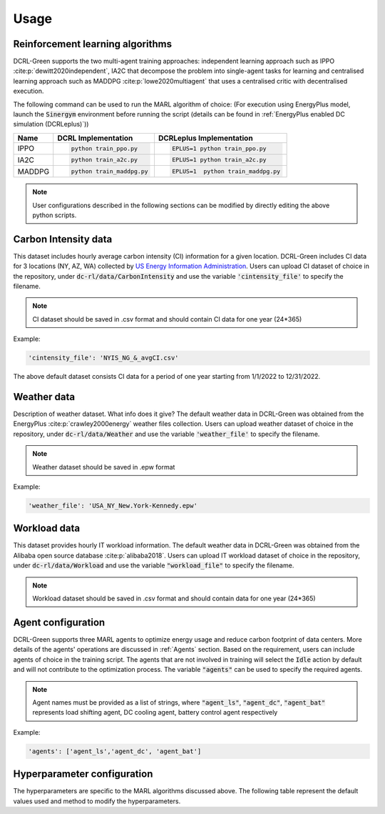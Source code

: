 =====
Usage
=====

Reinforcement learning algorithms
---------------------------------

DCRL-Green supports the two multi-agent training approaches: independent learning approach such as IPPO :cite:p:`dewitt2020independent`, IA2C that decompose the problem into single-agent tasks for learning
and centralised learning approach such as MADDPG :cite:p:`lowe2020multiagent` that uses a centralised critic with decentralised execution.

The following command can be used to run the MARL algorithm of choice:
(For execution using EnergyPlus model, launch the :code:`Sinergym` environment before running the script (details can be found in :ref:`EnergyPlus enabled DC simulation (DCRLeplus)`))

+--------+---------------------------+------------------------------------+
| Name   |   DCRL Implementation     | DCRLeplus Implementation           |
+========+===========================+====================================+
| IPPO   | .. code-block:: bash      | .. code-block:: bash               |
|        |                           |                                    |
|        |    python train_ppo.py    |   EPLUS=1 python train_ppo.py      |
+--------+---------------------------+------------------------------------+
| IA2C   | .. code-block:: bash      | .. code-block:: bash               |
|        |                           |                                    |
|        |    python train_a2c.py    |    EPLUS=1 python train_a2c.py     |
+--------+---------------------------+------------------------------------+
| MADDPG | .. code-block:: bash      | .. code-block:: bash               |
|        |                           |                                    |
|        |    python train_maddpg.py |    EPLUS=1  python train_maddpg.py |
+--------+---------------------------+------------------------------------+

.. note::
   User configurations described in the following sections can be modified by directly editing the above python scripts.

Carbon Intensity data
---------------------

This dataset includes hourly average carbon intensity (CI) information for a given location. DCRL-Green includes CI data for 3 locations (NY, AZ, WA) collected by 
`US Energy Information Administration <eia>`_.
Users can upload CI dataset of choice in the repository, under :code:`dc-rl/data/CarbonIntensity` and use the variable :code:`'cintensity_file'` to specify the filename.

.. _eia: https://www.eia.gov/environment/emissions/state/

.. note::
   CI dataset should be saved in .csv format and should contain CI data for one year (24*365)

Example:

.. code-block:: bash

   'cintensity_file': 'NYIS_NG_&_avgCI.csv'

The above default dataset consists CI data for a period of one year starting from 1/1/2022 to 12/31/2022.

Weather data
------------

Description of weather dataset. What info does it give? The default weather data in DCRL-Green was obtained from the EnergyPlus :cite:p:`crawley2000energy`
weather files collection. Users can upload weather dataset of choice in the repository, under :code:`dc-rl/data/Weather` and use the variable :code:`'weather_file'` to specify the filename.

.. note::
   Weather dataset should be saved in .epw format

Example:

.. code-block:: bash
   
   'weather_file': 'USA_NY_New.York-Kennedy.epw'

Workload data
-------------

This dataset provides hourly IT workload information. The default weather data in DCRL-Green was obtained from the Alibaba open source database :cite:p:`alibaba2018`. Users can upload IT workload dataset of choice in the repository, under :code:`dc-rl/data/Workload` and use the variable :code:`"workload_file"` to specify the filename.

.. note::
   Workload dataset should be saved in .csv format and should contain data for one year (24*365)
   
Agent configuration
-------------------

DCRL-Green supports three MARL agents to optimize energy usage and reduce carbon footprint of data centers. More details of the agents' operations are discussed in :ref:`Agents` section. Based on the requirement, users can include agents of choice in the training script. The agents that are not involved in training will select the :code:`Idle` action by default and will not contribute to the optimization process. The variable :code:`"agents"` can be used to specify the required agents.

.. note::
   Agent names must be provided as a list of strings, where :code:`"agent_ls"`, :code:`"agent_dc"`, :code:`"agent_bat"` represents load shifting agent, DC cooling agent, battery control agent respectively

Example:

.. code-block:: bash
   
   'agents': ['agent_ls','agent_dc', 'agent_bat']

Hyperparameter configuration
----------------------------

The hyperparameters are specific to the MARL algorithms discussed above. The following table represent the default values used and method to modify the hyperparameters. 

.. csv-table::
   :file: ../tables/hperparameters_table.csv
   :header-rows: 1